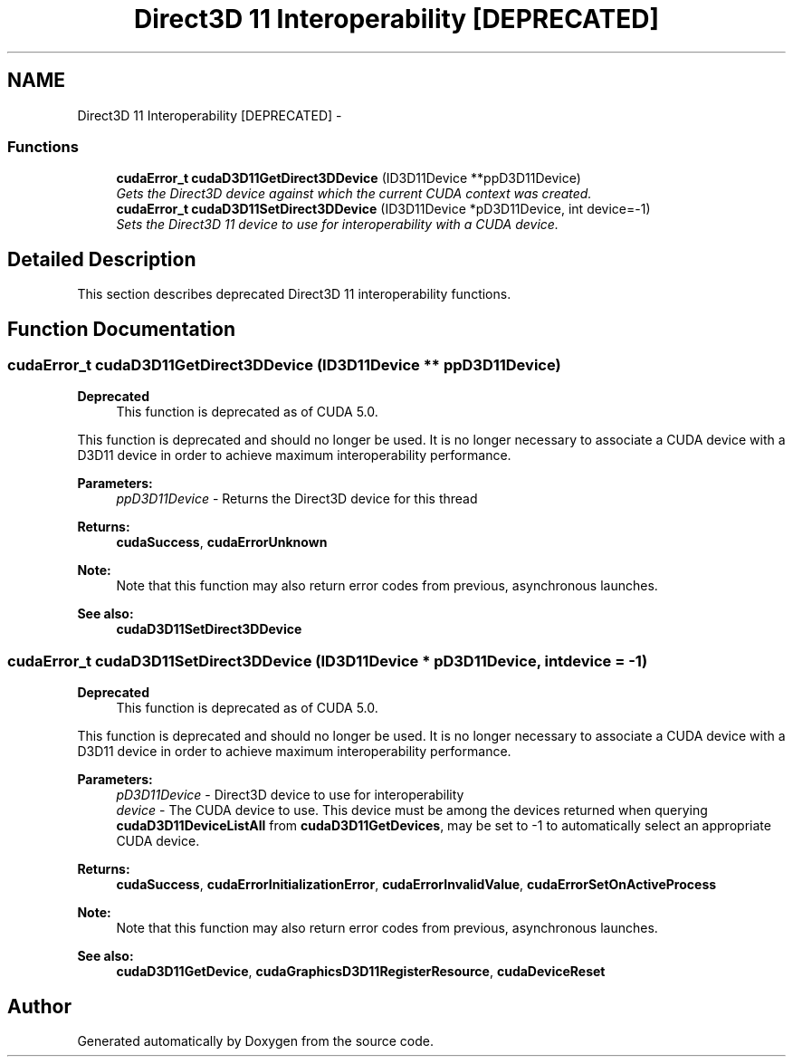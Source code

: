 .TH "Direct3D 11 Interoperability [DEPRECATED]" 3 "20 Mar 2015" "Version 6.0" "Doxygen" \" -*- nroff -*-
.ad l
.nh
.SH NAME
Direct3D 11 Interoperability [DEPRECATED] \- 
.SS "Functions"

.in +1c
.ti -1c
.RI "\fBcudaError_t\fP \fBcudaD3D11GetDirect3DDevice\fP (ID3D11Device **ppD3D11Device)"
.br
.RI "\fIGets the Direct3D device against which the current CUDA context was created. \fP"
.ti -1c
.RI "\fBcudaError_t\fP \fBcudaD3D11SetDirect3DDevice\fP (ID3D11Device *pD3D11Device, int device=-1)"
.br
.RI "\fISets the Direct3D 11 device to use for interoperability with a CUDA device. \fP"
.in -1c
.SH "Detailed Description"
.PP 
This section describes deprecated Direct3D 11 interoperability functions. 
.SH "Function Documentation"
.PP 
.SS "\fBcudaError_t\fP cudaD3D11GetDirect3DDevice (ID3D11Device ** ppD3D11Device)"
.PP
\fBDeprecated\fP
.RS 4
This function is deprecated as of CUDA 5.0.
.RE
.PP
This function is deprecated and should no longer be used. It is no longer necessary to associate a CUDA device with a D3D11 device in order to achieve maximum interoperability performance.
.PP
\fBParameters:\fP
.RS 4
\fIppD3D11Device\fP - Returns the Direct3D device for this thread
.RE
.PP
\fBReturns:\fP
.RS 4
\fBcudaSuccess\fP, \fBcudaErrorUnknown\fP 
.RE
.PP
\fBNote:\fP
.RS 4
Note that this function may also return error codes from previous, asynchronous launches.
.RE
.PP
\fBSee also:\fP
.RS 4
\fBcudaD3D11SetDirect3DDevice\fP 
.RE
.PP

.SS "\fBcudaError_t\fP cudaD3D11SetDirect3DDevice (ID3D11Device * pD3D11Device, int device = \fC-1\fP)"
.PP
\fBDeprecated\fP
.RS 4
This function is deprecated as of CUDA 5.0.
.RE
.PP
This function is deprecated and should no longer be used. It is no longer necessary to associate a CUDA device with a D3D11 device in order to achieve maximum interoperability performance.
.PP
\fBParameters:\fP
.RS 4
\fIpD3D11Device\fP - Direct3D device to use for interoperability 
.br
\fIdevice\fP - The CUDA device to use. This device must be among the devices returned when querying \fBcudaD3D11DeviceListAll\fP from \fBcudaD3D11GetDevices\fP, may be set to -1 to automatically select an appropriate CUDA device.
.RE
.PP
\fBReturns:\fP
.RS 4
\fBcudaSuccess\fP, \fBcudaErrorInitializationError\fP, \fBcudaErrorInvalidValue\fP, \fBcudaErrorSetOnActiveProcess\fP 
.RE
.PP
\fBNote:\fP
.RS 4
Note that this function may also return error codes from previous, asynchronous launches.
.RE
.PP
\fBSee also:\fP
.RS 4
\fBcudaD3D11GetDevice\fP, \fBcudaGraphicsD3D11RegisterResource\fP, \fBcudaDeviceReset\fP 
.RE
.PP

.SH "Author"
.PP 
Generated automatically by Doxygen from the source code.

